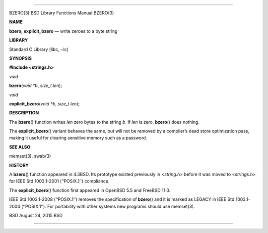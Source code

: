 --------------

BZERO(3) BSD Library Functions Manual BZERO(3)

**NAME**

**bzero**, **explicit_bzero** — write zeroes to a byte string

**LIBRARY**

Standard C Library (libc, −lc)

**SYNOPSIS**

**#include <strings.h>**

*void*

**bzero**\ (*void *b*, *size_t len*);

*void*

**explicit_bzero**\ (*void *b*, *size_t len*);

**DESCRIPTION**

The **bzero**\ () function writes *len* zero bytes to the string *b*. If
*len* is zero, **bzero**\ () does nothing.

The **explicit_bzero**\ () variant behaves the same, but will not be
removed by a compiler’s dead store optimization pass, making it useful
for clearing sensitive memory such as a password.

**SEE ALSO**

memset(3), swab(3)

**HISTORY**

A **bzero**\ () function appeared in 4.3BSD. Its prototype existed
previously in <*string.h*> before it was moved to <*strings.h*> for IEEE
Std 1003.1-2001 (‘‘POSIX.1’’) compliance.

The **explicit_bzero**\ () function first appeared in OpenBSD 5.5 and
FreeBSD 11.0.

IEEE Std 1003.1-2008 (‘‘POSIX.1’’) removes the specification of
**bzero**\ () and it is marked as LEGACY in IEEE Std 1003.1-2004
(‘‘POSIX.1’’). For portability with other systems new programs should
use memset(3).

BSD August 24, 2015 BSD

--------------

.. Copyright (c) 1990, 1991, 1993
..	The Regents of the University of California.  All rights reserved.
..
.. This code is derived from software contributed to Berkeley by
.. Chris Torek and the American National Standards Committee X3,
.. on Information Processing Systems.
..
.. Redistribution and use in source and binary forms, with or without
.. modification, are permitted provided that the following conditions
.. are met:
.. 1. Redistributions of source code must retain the above copyright
..    notice, this list of conditions and the following disclaimer.
.. 2. Redistributions in binary form must reproduce the above copyright
..    notice, this list of conditions and the following disclaimer in the
..    documentation and/or other materials provided with the distribution.
.. 3. Neither the name of the University nor the names of its contributors
..    may be used to endorse or promote products derived from this software
..    without specific prior written permission.
..
.. THIS SOFTWARE IS PROVIDED BY THE REGENTS AND CONTRIBUTORS ``AS IS'' AND
.. ANY EXPRESS OR IMPLIED WARRANTIES, INCLUDING, BUT NOT LIMITED TO, THE
.. IMPLIED WARRANTIES OF MERCHANTABILITY AND FITNESS FOR A PARTICULAR PURPOSE
.. ARE DISCLAIMED.  IN NO EVENT SHALL THE REGENTS OR CONTRIBUTORS BE LIABLE
.. FOR ANY DIRECT, INDIRECT, INCIDENTAL, SPECIAL, EXEMPLARY, OR CONSEQUENTIAL
.. DAMAGES (INCLUDING, BUT NOT LIMITED TO, PROCUREMENT OF SUBSTITUTE GOODS
.. OR SERVICES; LOSS OF USE, DATA, OR PROFITS; OR BUSINESS INTERRUPTION)
.. HOWEVER CAUSED AND ON ANY THEORY OF LIABILITY, WHETHER IN CONTRACT, STRICT
.. LIABILITY, OR TORT (INCLUDING NEGLIGENCE OR OTHERWISE) ARISING IN ANY WAY
.. OUT OF THE USE OF THIS SOFTWARE, EVEN IF ADVISED OF THE POSSIBILITY OF
.. SUCH DAMAGE.

